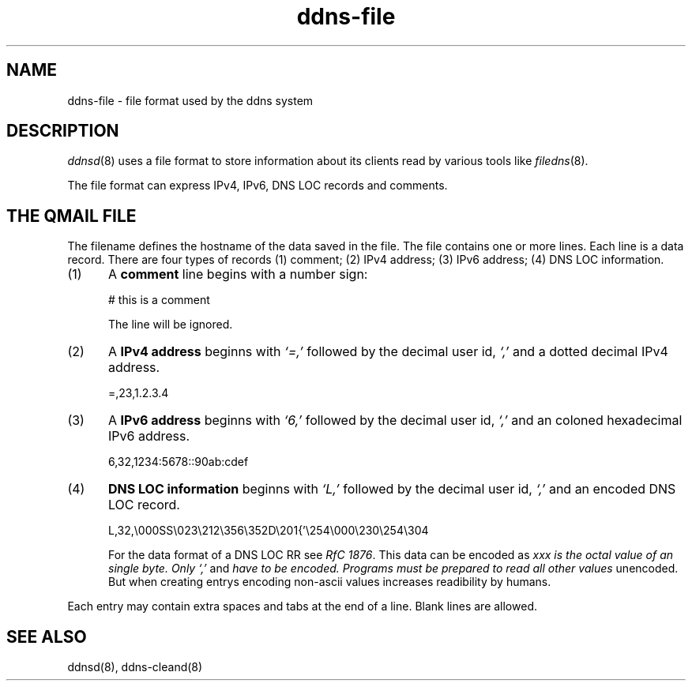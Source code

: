.TH ddns-file 5
.SH NAME
ddns-file \- file format used by the ddns system
.SH DESCRIPTION
.IR ddnsd (8)
uses a file format to store information about its clients
read by various tools like
.IR filedns (8).
.P
The file format can express IPv4, IPv6, DNS LOC records and comments.
.SH "THE QMAIL FILE"
The filename defines the hostname of the data saved in the file.
The file contains one or more lines.
Each line is a data record.
There are four types of records
(1) comment; (2) IPv4 address; (3) IPv6 address; (4) DNS LOC information.
.TP 5
(1)
A 
.B comment 
line begins with a number sign:

.EX
     # this is a comment
.EE

The line will be ignored.
.TP 5
(2)
A 
.B IPv4 address 
beginns with 
.I `=,'
followed by the decimal user id,
.I `,'
and a dotted decimal IPv4 address.

.EX
     =,23,1.2.3.4
.EE

.TP 5
(3)
A 
.B IPv6 address 
beginns with 
.I `6,'
followed by the decimal user id,
.I `,'
and an coloned hexadecimal IPv6 address.

.EX
     6,32,1234:5678::90ab:cdef
.EE

.TP 5
(4)
.B DNS LOC information 
beginns with 
.I `L,'
followed by the decimal user id,
.I `,'
and an encoded DNS LOC record.

.EX
     L,32,\\000SS\\023\\212\\356\\352D\\201{'\\254\\000\\230\\254\\304
.EE

For the data format of a DNS LOC RR see  
.I RfC 
.IR 1876 .
This data can be encoded as 
.I\\xxx where 
.I xxx is the octal value of an single byte. Only 
.I `,'
and
.I \n
have to be encoded. Programs must be prepared to read all other values 
unencoded. But when creating entrys encoding non-ascii values increases
readibility by humans.
.P
Each entry may contain extra spaces and tabs at the end of a line.
Blank lines are allowed.
.P
.SH "SEE ALSO"
ddnsd(8),
ddns-cleand(8)
